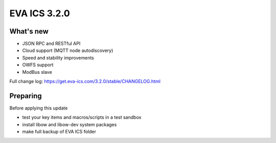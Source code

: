 EVA ICS 3.2.0
=============

What's new
----------

* JSON RPC and RESTful API
* Cloud support (MQTT node autodiscovery)
* Speed and stability improvements
* OWFS support
* ModBus slave

Full change log: https://get.eva-ics.com/3.2.0/stable/CHANGELOG.html

Preparing
---------

Before applying this update

* test your key items and macros/scripts in a test sandbox
* install libow and libow-dev system packages
* make full backup of EVA ICS folder

